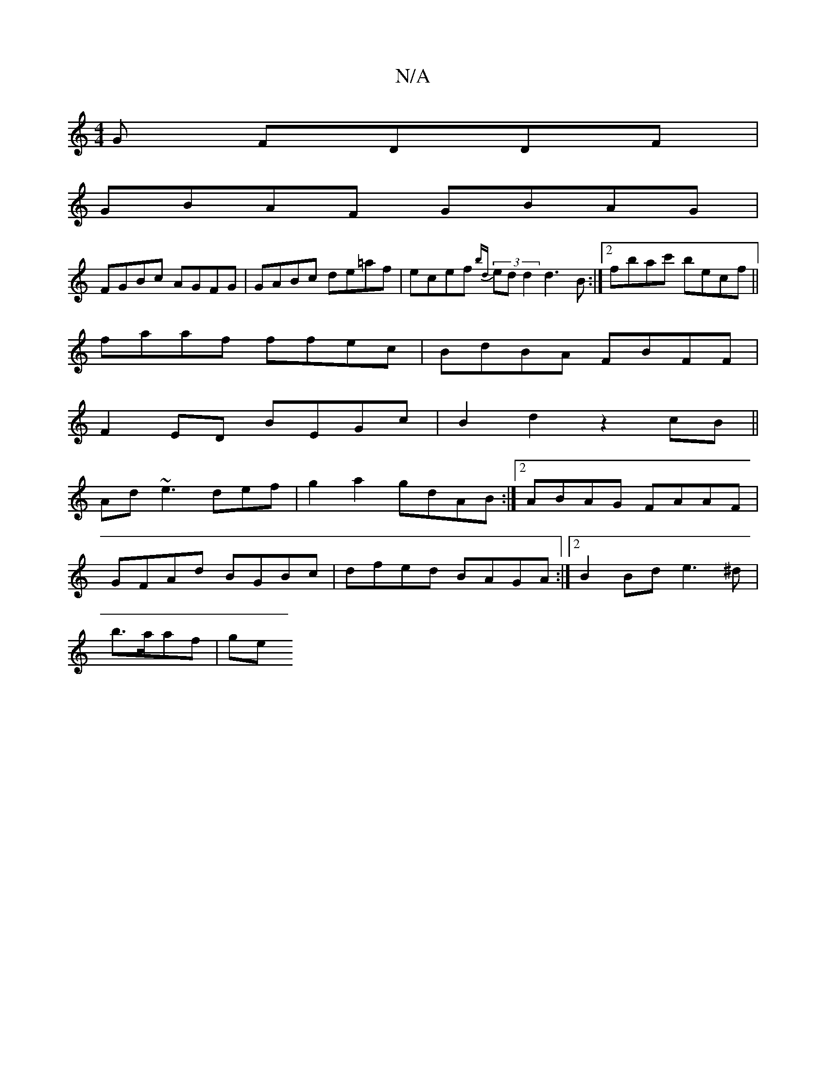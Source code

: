 X:1
T:N/A
M:4/4
R:N/A
K:Cmajor
G FDDF|
GBAF GBAG|
FGBc AGFG|GABc de=af|ecef (3{bd}ed d2 d3 B:|2 fbac' becf ||
faaf ffec|BdBA FBFF|
F2ED BEGc|B2d2 z2cB||
Ad ~e3 def|g2a2 gdAB:|2 ABAG FAAF|
GFAd BGBc|dfed BAGA:|2 B2Bd e3^d|
b>aaf| ge